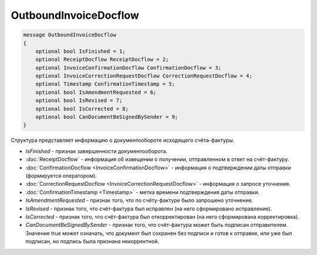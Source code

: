 OutboundInvoiceDocflow
======================

.. code-block:: protobuf

   message OutboundInvoiceDocflow
   {
       optional bool IsFinished = 1;
       optional ReceiptDocflow ReceiptDocflow = 2;
       optional InvoiceConfirmationDocflow ConfirmationDocflow = 3;
       optional InvoiceCorrectionRequestDocflow CorrectionRequestDocflow = 4;
       optional Timestamp ConfirmationTimestamp = 5;
       optional bool IsAmendmentRequested = 6;
       optional bool IsRevised = 7;
       optional bool IsCorrected = 8;
       optional bool CanDocumentBeSignedBySender = 9;
   }

Структура представляет информацию о документообороте исходящего счёта-фактуры.

-  *IsFinished* - признак завершенности документооборота.

-  :doc:`ReceiptDocflow` - информация об извещении о получении, отправленном в ответ на счёт-фактуру.

-  :doc:`ConfirmationDocflow <InvoiceConfirmationDocflow>` - информация о подтверждении даты отправки (формируется оператором).

-  :doc:`CorrectionRequestDocflow <InvoiceCorrectionRequestDocflow>` - информация о запросе уточнения.

-  :doc:`ConfirmationTimestamp <Timestamp>` - метка времени подтверждения даты отправки.

-  *IsAmendmentRequested* - признак того, что по счёту-фактуре было запрошено уточнение.

-  *IsRevised* - признак того, что счёт-фактура был исправлен (на него сформировано исправление).

-  *IsCorrected* - признак того, что счёт-фактура был откорректирован (на него сформирована корректировка).

-  *CanDocumentBeSignedBySender* - признак того, что счёт-фактура может быть подписан отправителем. Значение true может означать, что документ был сохранен без подписи и готов к отправке, или уже был подписан, но подпись была признана некорректной.
